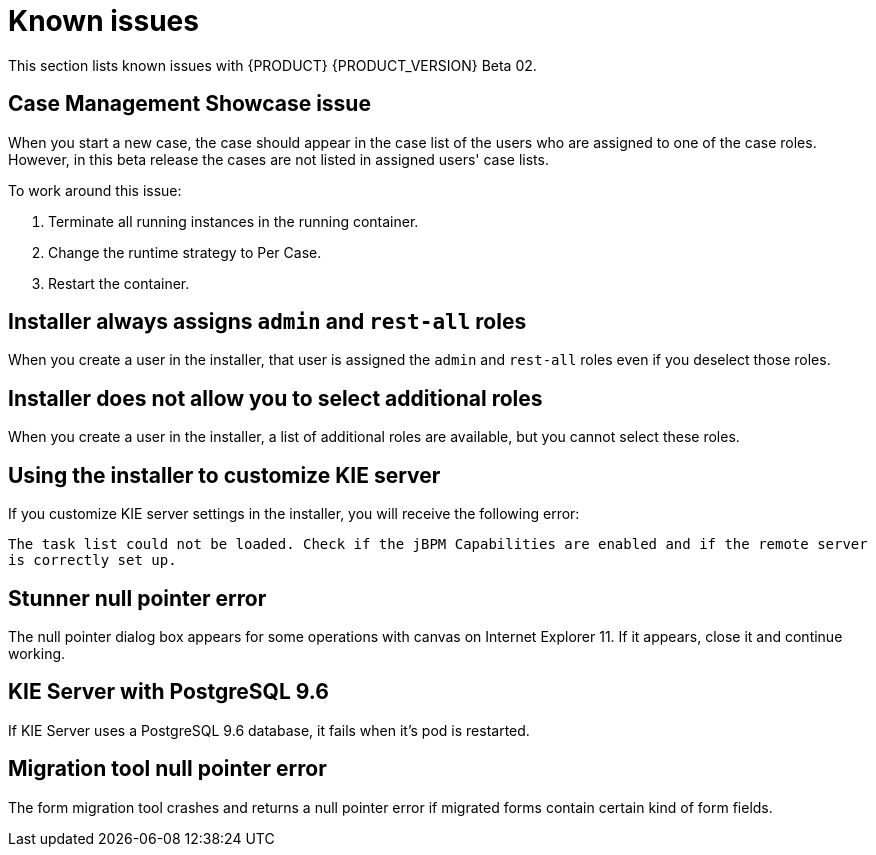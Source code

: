 [id='rn-known-issues-con']
= Known issues

This section lists known issues with {PRODUCT} {PRODUCT_VERSION} Beta 02.

== Case Management Showcase issue
When you start a new case, the case should appear in the case list of the users who are assigned to one of the case roles. However, in this beta release the cases are not listed in assigned users' case lists.

To work around this issue:

. Terminate all running instances in the running container.
. Change the runtime strategy to Per Case.
. Restart the container.

== Installer always assigns `admin` and `rest-all` roles
When you create a user in the installer, that user is assigned the `admin` and `rest-all` roles even if you deselect those roles.

== Installer does not allow you to select additional roles
When you create a user in the installer, a list of additional roles are available, but you cannot select these roles.

== Using the installer to customize KIE server 
If you customize KIE server settings in the installer, you will receive the following error:

`The task list could not be loaded. Check if the jBPM Capabilities are enabled and if the remote server is correctly set up.`

== Stunner null pointer error 
The null pointer dialog box appears for some operations with canvas on Internet Explorer 11. If it appears, close it and continue working.

== KIE Server with PostgreSQL 9.6
If KIE Server uses a PostgreSQL 9.6 database, it fails when it's pod is restarted. 

== Migration tool null pointer error
The form migration tool crashes and returns a null pointer error if migrated forms contain certain kind of form fields.